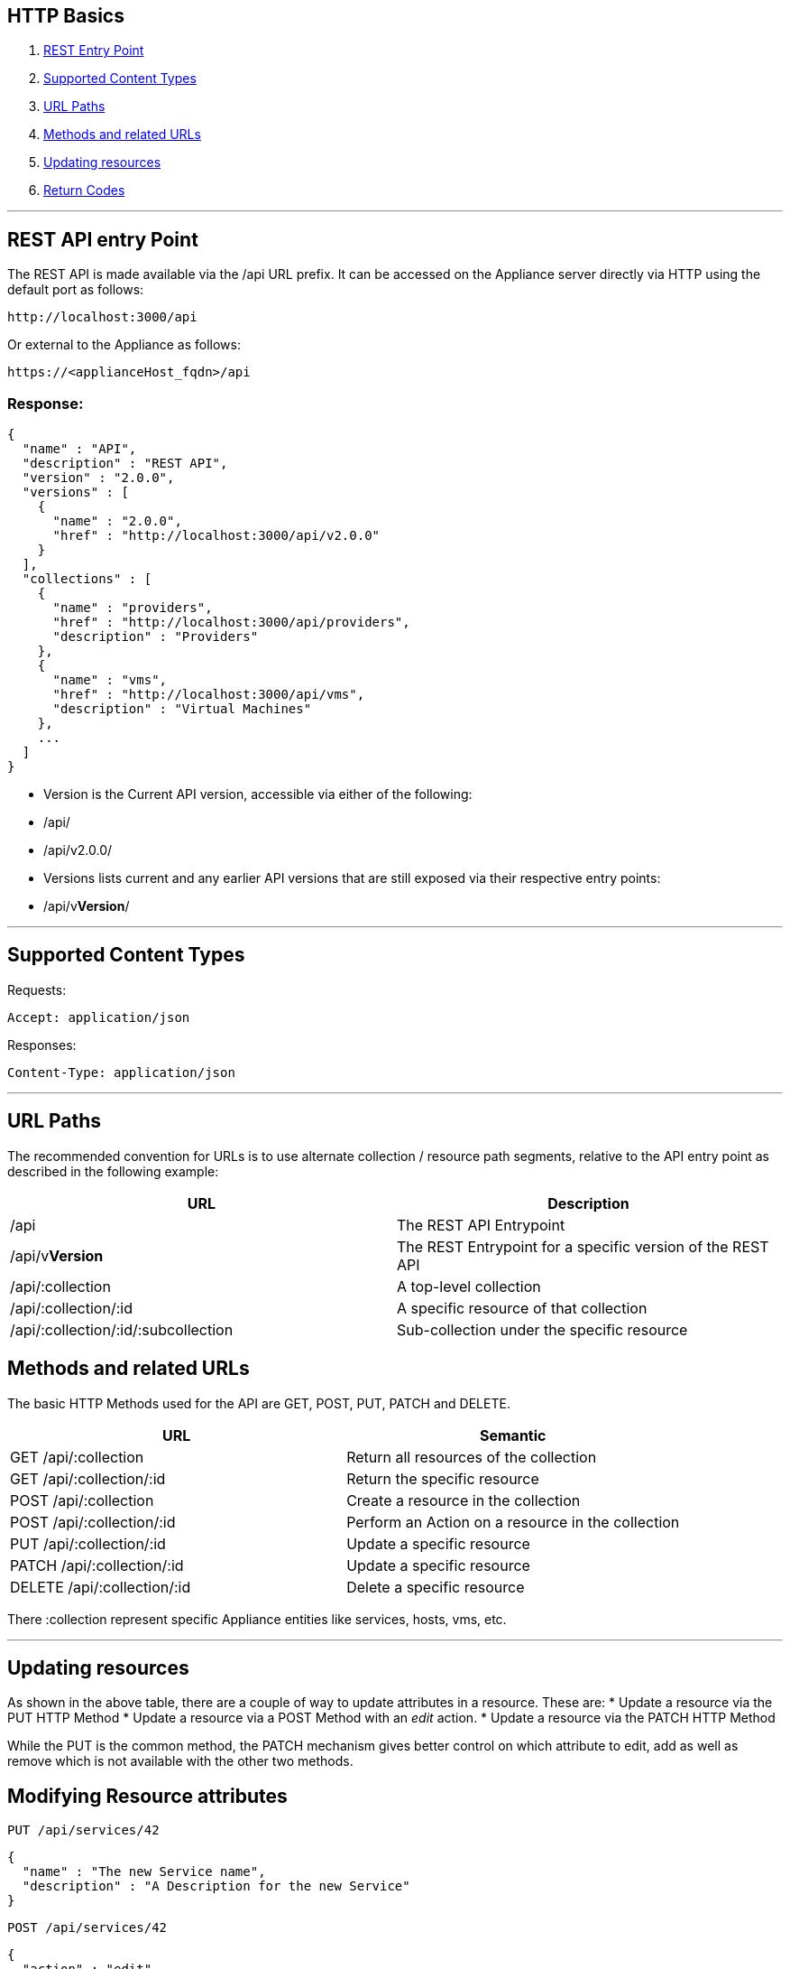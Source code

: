 
[[http-basics]]
== HTTP Basics

1.  <<rest-api-entry-point,REST Entry Point>>
2.  <<supported-content-types,Supported Content Types>>
3.  <<url-paths,URL Paths>>
4.  <<methods-and-related-urls,Methods and related URLs>>
5.  <<updating-resources,Updating resources>>
6.  <<return-codes,Return Codes>>


'''''

[[rest-api-entry-point]]
== REST API entry Point

The REST API is made available via the /api URL prefix. It can be
accessed on the Appliance server directly via HTTP using the default
port as follows:

----
http://localhost:3000/api
----

Or external to the Appliance as follows:

----
https://<applianceHost_fqdn>/api
----

=== Response:

[source,json]
----
{
  "name" : "API",
  "description" : "REST API",
  "version" : "2.0.0",
  "versions" : [
    {
      "name" : "2.0.0",
      "href" : "http://localhost:3000/api/v2.0.0"
    }
  ],
  "collections" : [
    {
      "name" : "providers",
      "href" : "http://localhost:3000/api/providers",
      "description" : "Providers"
    },
    {
      "name" : "vms",
      "href" : "http://localhost:3000/api/vms",
      "description" : "Virtual Machines"
    },
    ...
  ]
}
----

* Version is the Current API version, accessible via either of the following:
* /api/
* /api/v2.0.0/
* Versions lists current and any earlier API versions that are still exposed via their respective entry points:
* /api/v**Version**/

'''''

[[supported-content-types]]
== Supported Content Types

Requests:

----
Accept: application/json
----

Responses:

----
Content-Type: application/json
----

'''''

[[url-paths]]
== URL Paths

The recommended convention for URLs is to use alternate collection /
resource path segments, relative to the API entry point as described in
the following example:

[cols=",",options="header",]
|=======================================================================
|URL |Description
|/api |The REST API Entrypoint
|/api/v**Version** |The REST Entrypoint for a specific version of the REST API
|/api/:collection |A top-level collection
|/api/:collection/:id |A specific resource of that collection
|/api/:collection/:id/:subcollection |Sub-collection under the specific resource
|=======================================================================

[[methods-and-related-urls]]
== Methods and related URLs

The basic HTTP Methods used for the API are GET, POST, PUT, PATCH and DELETE.

[cols=",",options="header",]
|=======================================================================
|URL |Semantic
|GET /api/:collection |Return all resources of the collection
|GET /api/:collection/:id |Return the specific resource
|POST /api/:collection |Create a resource in the collection
|POST /api/:collection/:id |Perform an Action on a resource in the collection
|PUT /api/:collection/:id |Update a specific resource
|PATCH /api/:collection/:id |Update a specific resource
|DELETE /api/:collection/:id |Delete a specific resource
|=======================================================================

There :collection represent specific Appliance entities like services,
hosts, vms, etc.

'''''

[[updating-resources]]
== Updating resources

As shown in the above table, there are a couple of way to update
attributes in a resource. These are:
* Update a resource via the PUT HTTP Method
* Update a resource via a POST Method with an _edit_ action.
* Update a resource via the PATCH HTTP Method

While the PUT is the common method, the PATCH mechanism gives better
control on which attribute to edit, add as well as remove which is not
available with the other two methods.

[[modifying-resource-attributes]]
== Modifying Resource attributes

----
PUT /api/services/42
----

[source,json]
----
{
  "name" : "The new Service name",
  "description" : "A Description for the new Service"
}
----

----
POST /api/services/42
----

[source,json]
----
{
  "action" : "edit",
  "resource" : {
    "name" : "A new Service name",
    "description" : "A Description for the new Service"
  }
}
----

----
PATCH /api/services/42
----

[source,json]
----
[
  { "action": "edit", "path": "name", "value": "A new Service name" },
  { "action": "add", "path": "description", "value": "A Description for the new Service" },
  { "action": "remove", "path": "display" }
]
----

'''''

[[return-codes]]
== Return Codes

* <<success,Success>>
* <<client-errors,Client Errors>>
* <<server-errors,Server Errors>>

[[success]]
=== Success

* *200 OK* - The request has succeeded without errors, this code should
be returned for example when retrieving a collection or a single
resource.
* *201 Created* - The request has been fulfilled and resulted in a *new
resource being created*. The resource is available before this status
code is returned. The response includes the HTTP body of the newly
created resource.
* *202 Accepted* - The request has been accepted for processing, but the
processing has not been completed. Like, resource is not fully available
yet. This status code is usually returned when the resource creation
happens asynchronously. In this case the HTTP response includes a
pointer to _monitor_ or a _job_ where the client can query to get the
current status of the request and the estimate on when the request will
be actually fulfilled.
* *204 No Content* - The server has fulfilled the request but does not
need to return an entity-body, and might want to return updated meta
information. This HTTP response is commonly used for the DELETE
requests, as the resource that was deleted does not exists anymore.

[[client-errors]]
=== Client Errors

* *400 Bad Request* - The request could not be understood by the server
due to malformed syntax. The client SHOULD NOT repeat the request
without modifications. In REST API this status code should be returned
to client when the client use the wrong combination of attributes, like
expanding the non-existing collection, or using the pagination parameter
incorrectly. Another use-case could be creating or performing actions on
the resource, when the wrong JSON serialization of the resource or
action is used.
* *401 Unauthorized* - The request requires user authentication. The
response MUST include a _Authenticate_ header field containing a
challenge applicable to the requested resource. If the request include
_Authenticate_ header, then this HTTP status code might indicate that
the current user is *not authorized* to perform given action or to
access given resource.
* *403 Forbidden* - The server understood the request, but is refusing
to fulfill it. Authorization will not help in this case. This HTTP
status code might indicate that the action performed is not supported
for this resource or collection.
* *404 Not Found* - In this case, the server has not found anything that
matches with the URL.
* *415 Unsupported Media Type* - The server is refusing to service the
request because the entity of the request is in a format not supported
by the requested resource for the requested method. This error must be
returned, when the client is explicitly asking for format other than
JSON (application/json).

[[server-errors]]
=== Server Errors

* *500 Internal Server Error* - The server encountered an unexpected
condition which prevented it from fulfilling the request. This error
code must be used when an exception is raised in the application and the
exception has nothing to do with the client request.

